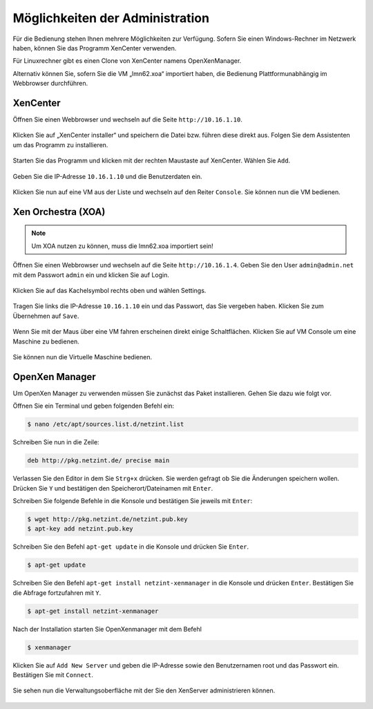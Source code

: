 Möglichkeiten der Administration
================================

Für die Bedienung stehen Ihnen mehrere Möglichkeiten zur Verfügung.
Sofern Sie einen Windows-Rechner im Netzwerk haben, können Sie das
Programm XenCenter verwenden.

Für Linuxrechner gibt es einen Clone von XenCenter namens
OpenXenManager.

Alternativ können Sie, sofern Sie die VM „lmn62.xoa“ importiert haben,
die Bedienung Plattformunabhängig im Webbrowser durchführen.

XenCenter
---------

Öffnen Sie einen Webbrowser und wechseln auf die Seite ``http://10.16.1.10``.

.. figure:: media/administration/image43.png
   :width:  450px
   :align: center
   :alt: XenCenter Schritt 1
   :figwidth: 450px

Klicken Sie auf „XenCenter installer“ und speichern die Datei bzw. führen diese direkt aus. Folgen Sie dem Assistenten um das Programm zu  installieren.

.. figure:: media/administration/image44.png
   :width:  450px
   :align: center
   :alt: XenCenter Schritt 2
   :figwidth: 450px


Starten Sie das Programm und klicken mit der rechten Maustaste auf XenCenter. Wählen Sie ``Add``.

.. figure:: media/administration/image45.png
   :width:  450px
   :align: center
   :alt: XenCenter Schritt 3
   :figwidth: 450px

Geben Sie die IP-Adresse ``10.16.1.10`` und die Benutzerdaten ein.

.. figure:: media/administration/image46.png
   :width:  450px
   :align: center
   :alt: XenCenter Schritt 4
   :figwidth: 450px

Klicken Sie nun auf eine VM aus der Liste und wechseln auf den Reiter ``Console``. Sie können nun die VM bedienen.

.. figure:: media/administration/image47.png
   :width:  450px
   :align: center
   :alt: XenCenter Schritt 5
   :figwidth: 450px

Xen Orchestra (XOA)
-------------------

.. note::
 Um XOA nutzen zu können, muss die lmn62.xoa importiert sein!

Öffnen Sie einen Webbrowser und wechseln auf die Seite ``http://10.16.1.4``. Geben Sie den User ``admin@admin.net`` mit dem Passwort ``admin`` ein und klicken Sie auf Login.

.. figure:: media/administration/image48.png
   :width:  450px
   :align: center
   :alt: XOA Schritt 1
   :figwidth: 450px


Klicken Sie auf das Kachelsymbol rechts oben und wählen Settings.

.. figure:: media/administration/image49.png
   :width:  450px
   :align: center
   :alt: XOA Schritt 2
   :figwidth: 450px

Tragen Sie links die IP-Adresse ``10.16.1.10`` ein und das Passwort, das Sie vergeben haben. Klicken Sie zum Übernehmen auf ``Save``.

.. figure:: media/administration/image50.png
   :width:  450px
   :align: center
   :alt: XOA Schritt 3
   :figwidth: 450px

Wenn Sie mit der Maus über eine VM fahren erscheinen direkt einige Schaltflächen. Klicken Sie auf VM Console um eine Maschine zu bedienen.

.. figure:: media/administration/image51.png
   :width:  450px
   :align: center
   :alt: XOA Schritt 4
   :figwidth: 450px

Sie können nun die Virtuelle Maschine bedienen.

.. figure:: media/administration/image52.png
   :width:  450px
   :align: center
   :alt: XOA Schritt 5
   :figwidth: 450px

OpenXen Manager
---------------

Um OpenXen Manager zu verwenden müssen Sie zunächst das Paket installieren. Gehen Sie dazu wie folgt vor.

Öffnen Sie ein Terminal und geben folgenden Befehl ein:

.. code-block:: console

   $ nano /etc/apt/sources.list.d/netzint.list

.. figure:: media/administration/image53.png
   :width:  450px
   :align: center
   :alt: OpenXen Manager Schritt 1
   :figwidth: 450px

Schreiben Sie nun in die Zeile:

.. code-block:: console

   deb http://pkg.netzint.de/ precise main

.. figure:: media/administration/image54.png
   :width:  450px
   :align: center
   :alt: OpenXen Manager Schritt 2
   :figwidth: 450px

Verlassen Sie den Editor in dem Sie ``Strg+x`` drücken. Sie werden gefragt ob Sie die Änderungen speichern wollen. Drücken Sie ``Y`` und bestätigen den Speicherort/Dateinamen mit ``Enter``.

Schreiben Sie folgende Befehle in die Konsole und bestätigen Sie jeweils mit ``Enter``:

.. code-block:: console

   $ wget http://pkg.netzint.de/netzint.pub.key
   $ apt-key add netzint.pub.key

.. figure:: media/administration/image55.png
   :width:  450px
   :align: center
   :alt: OpenXen Manager Schritt 3
   :figwidth: 450px

Schreiben Sie den Befehl ``apt-get update`` in die Konsole und drücken Sie ``Enter``.

.. code-block:: console

   $ apt-get update

.. figure:: media/administration/image56.png
   :width:  450px
   :align: center
   :alt: OpenXen Manager Schritt 4
   :figwidth: 450px

Schreiben Sie den Befehl ``apt-get install netzint-xenmanager`` in die Konsole und drücken ``Enter``. Bestätigen Sie die Abfrage fortzufahren mit ``Y``.

.. code-block:: console

   $ apt-get install netzint-xenmanager

.. figure:: media/administration/image57.png
   :width:  450px
   :align: center
   :alt: OpenXen Manager Schritt 5
   :figwidth: 450px

Nach der Installation starten Sie OpenXenmanager mit dem Befehl

.. code-block:: console

   $ xenmanager

.. figure:: media/administration/image58.png
   :width:  450px
   :align: center
   :alt: OpenXen Manager Schritt 6
   :figwidth: 450px

Klicken Sie auf ``Add New Server`` und geben die IP-Adresse sowie den Benutzernamen root und das Passwort ein. Bestätigen Sie mit ``Connect``.

.. figure:: media/administration/image59.png
   :width:  450px
   :align: center
   :alt: OpenXen Manager Schritt 7
   :figwidth: 450px

Sie sehen nun die Verwaltungsoberfläche mit der Sie den XenServer administrieren können.

.. figure:: media/administration/image60.png
   :width:  450px
   :align: center
   :alt: OpenXen Manager Schritt 8
   :figwidth: 450px